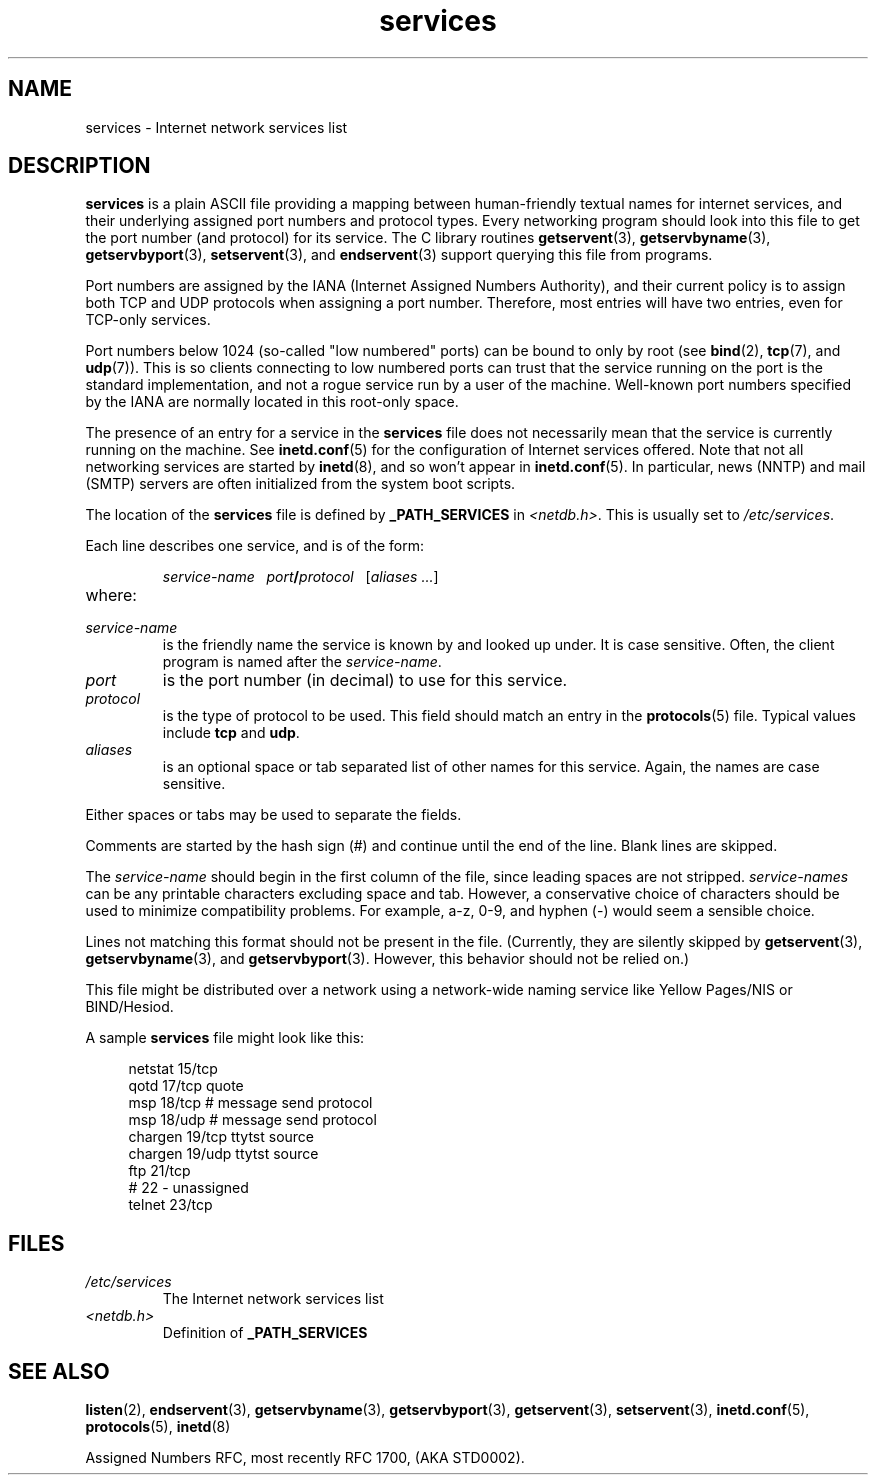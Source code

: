 .\" Copyright, the authors of the Linux man-pages project
.\"
.\" SPDX-License-Identifier: Linux-man-pages-copyleft
.\"
.TH services 5 (date) "Linux man-pages (unreleased)"
.SH NAME
services \- Internet network services list
.SH DESCRIPTION
.B services
is a plain ASCII file providing a mapping between human-friendly textual
names for internet services, and their underlying assigned port
numbers and protocol types.
Every networking program should look into
this file to get the port number (and protocol) for its service.
The C library routines
.BR getservent (3),
.BR getservbyname (3),
.BR getservbyport (3),
.BR setservent (3),
and
.BR endservent (3)
support querying this file from programs.
.P
Port numbers are assigned by the IANA (Internet Assigned Numbers
Authority), and their current policy is to assign both TCP and UDP
protocols when assigning a port number.
Therefore, most entries will
have two entries, even for TCP-only services.
.P
Port numbers below 1024 (so-called "low numbered" ports) can be
bound to only by root (see
.BR bind (2),
.BR tcp (7),
and
.BR udp (7)).
This is so clients connecting to low numbered ports can trust
that the service running on the port is the standard implementation,
and not a rogue service run by a user of the machine.
Well-known port numbers specified by the IANA are normally
located in this root-only space.
.P
The presence of an entry for a service in the
.B services
file does not necessarily mean that the service is currently running
on the machine.
See
.BR inetd.conf (5)
for the configuration of Internet services offered.
Note that not all
networking services are started by
.BR inetd (8),
and so won't appear in
.BR inetd.conf (5).
In particular, news (NNTP) and mail (SMTP) servers are often
initialized from the system boot scripts.
.P
The location of the
.B services
file is defined by
.B _PATH_SERVICES
in
.IR <netdb.h> "."
This is usually set to
.IR /etc/services "."
.P
Each line describes one service, and is of the form:
.IP
\f2service-name\ \ \ port\f3/\f2protocol\ \ \ \f1[\f2aliases ...\f1]
.TP
where:
.TP
.I service-name
is the friendly name the service is known by and looked up under.
It is case sensitive.
Often, the client program is named after the
.IR service-name "."
.TP
.I port
is the port number (in decimal) to use for this service.
.TP
.I protocol
is the type of protocol to be used.
This field should match an entry
in the
.BR protocols (5)
file.
Typical values include
.B tcp
and
.BR udp .
.TP
.I aliases
is an optional space or tab separated list of other names for this
service.
Again, the names are case
sensitive.
.P
Either spaces or tabs may be used to separate the fields.
.P
Comments are started by the hash sign (#) and continue until the end
of the line.
Blank lines are skipped.
.P
The
.I service-name
should begin in the first column of the file, since leading spaces are
not stripped.
.I service-names
can be any printable characters excluding space and tab.
However, a conservative choice of characters should be used to minimize
compatibility problems.
For example, a\-z, 0\-9, and hyphen (\-) would seem a
sensible choice.
.P
Lines not matching this format should not be present in the
file.
(Currently, they are silently skipped by
.BR getservent (3),
.BR getservbyname (3),
and
.BR getservbyport (3).
However, this behavior should not be relied on.)
.P
.\" The following is not true as at glibc 2.8 (a line with a comma is
.\" ignored by getservent()); it's not clear if/when it was ever true.
.\"   As a backward compatibility feature, the slash (/) between the
.\"   .I port
.\"   number and
.\"   .I protocol
.\"   name can in fact be either a slash or a comma (,).
.\"   Use of the comma in
.\"   modern installations is deprecated.
.\"
This file might be distributed over a network using a network-wide
naming service like Yellow Pages/NIS or BIND/Hesiod.
.P
A sample
.B services
file might look like this:
.P
.in +4n
.EX
netstat         15/tcp
qotd            17/tcp          quote
msp             18/tcp          # message send protocol
msp             18/udp          # message send protocol
chargen         19/tcp          ttytst source
chargen         19/udp          ttytst source
ftp             21/tcp
# 22 \- unassigned
telnet          23/tcp
.EE
.in
.SH FILES
.TP
.I /etc/services
The Internet network services list
.TP
.I <netdb.h>
Definition of
.B _PATH_SERVICES
.\" .SH BUGS
.\" It's not clear when/if the following was ever true;
.\" it isn't true for glibc 2.8:
.\"    There is a maximum of 35 aliases, due to the way the
.\"    .BR getservent (3)
.\"    code is written.
.\"
.\" It's not clear when/if the following was ever true;
.\" it isn't true for glibc 2.8:
.\"    Lines longer than
.\"    .B BUFSIZ
.\"    (currently 1024) characters will be ignored by
.\"    .BR getservent (3),
.\"    .BR getservbyname (3),
.\"    and
.\"    .BR getservbyport (3).
.\"    However, this will also cause the next line to be mis-parsed.
.SH SEE ALSO
.BR listen (2),
.BR endservent (3),
.BR getservbyname (3),
.BR getservbyport (3),
.BR getservent (3),
.BR setservent (3),
.BR inetd.conf (5),
.BR protocols (5),
.BR inetd (8)
.P
Assigned Numbers RFC, most recently RFC\ 1700, (AKA STD0002).
